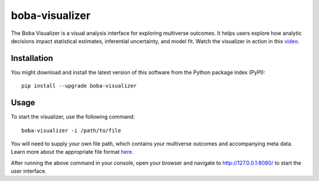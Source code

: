 ===============
boba-visualizer
===============

The Boba Visualizer is a visual analysis interface for exploring multiverse outcomes.
It helps users explore how analytic decisions impact statistical estimates, inferential uncertainty, and model fit.
Watch the visualizer in action in this `video`_.

.. image:: https://yangliu.life/build/images/vis20-boba.png
  :alt: Teaser image

.. _video: https://youtu.be/NtHrUm4_kyw

Installation
============

You might download and install the latest version of this software from the
Python package index (PyPI)::

  pip install --upgrade boba-visualizer


Usage
=====

To start the visualizer, use the following command::

  boba-visualizer -i /path/to/file

You will need to supply your own file path, which contains your multiverse outcomes and
accompanying meta data. Learn more about the appropriate file format here_.

After running the above command in your console, open your browser and navigate to
http://127.0.0.1:8080/ to start the user interface.

.. _Boba DSL: https://github.com/uwdata/boba
.. _here: https://github.com/uwdata/boba-visualizer/tree/master/doc/format.md

